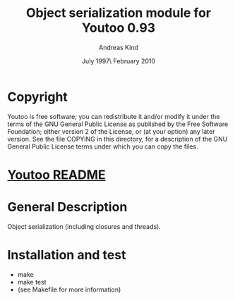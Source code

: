 #                            -*- mode: org; -*-
#
#+TITLE:       Object serialization module for Youtoo 0.93
#+AUTHOR:                     Andreas Kind
#+DATE:               July 1997\\Updated February 2010
#+LINK:           http://www.cs.bath.ac.uk/~jap/ak1/youtoo
#+OPTIONS: ^:{} email:nil

* Copyright
  Youtoo is free software; you can redistribute it and/or modify it under the
  terms of the GNU General Public License as published by the Free Software
  Foundation; either version 2 of the License, or (at your option) any later
  version.  See the file COPYING in this directory, for a description of the GNU
  General Public License terms under which you can copy the files.

* [[file:../../README.org][Youtoo README]]

* General Description
  Object serialization (including closures and threads).

* Installation and test
  + make
  + make test
  + (see Makefile for more information)
